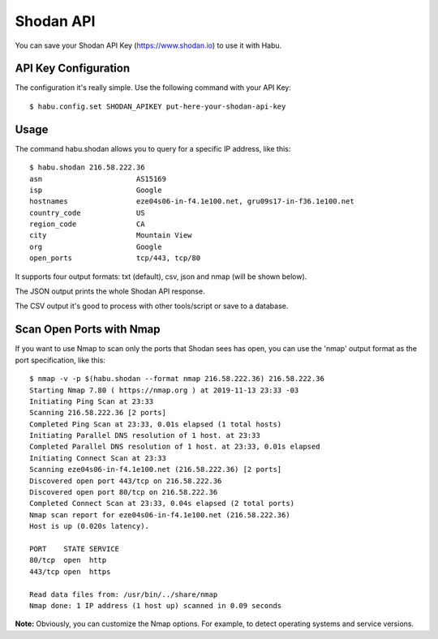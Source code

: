 Shodan API
==========

You can save your Shodan API Key (https://www.shodan.io) to use it with Habu.


API Key Configuration
---------------------

The configuration it's really simple. Use the following command with your API Key:

::

   $ habu.config.set SHODAN_APIKEY put-here-your-shodan-api-key


Usage
-----

The command habu.shodan allows you to query for a specific IP address, like this:

::

   $ habu.shodan 216.58.222.36
   asn                      AS15169
   isp                      Google
   hostnames                eze04s06-in-f4.1e100.net, gru09s17-in-f36.1e100.net
   country_code             US
   region_code              CA
   city                     Mountain View
   org                      Google
   open_ports               tcp/443, tcp/80


It supports four output formats: txt (default), csv, json and nmap (will be shown below).

The JSON output prints the whole Shodan API response.

The CSV output it's good to process with other tools/script or save to a database.


Scan Open Ports with Nmap
-------------------------

If you want to use Nmap to scan only the ports that Shodan sees has open, you can
use the 'nmap' output format as the port specification, like this:

::

   $ nmap -v -p $(habu.shodan --format nmap 216.58.222.36) 216.58.222.36
   Starting Nmap 7.80 ( https://nmap.org ) at 2019-11-13 23:33 -03
   Initiating Ping Scan at 23:33
   Scanning 216.58.222.36 [2 ports]
   Completed Ping Scan at 23:33, 0.01s elapsed (1 total hosts)
   Initiating Parallel DNS resolution of 1 host. at 23:33
   Completed Parallel DNS resolution of 1 host. at 23:33, 0.01s elapsed
   Initiating Connect Scan at 23:33
   Scanning eze04s06-in-f4.1e100.net (216.58.222.36) [2 ports]
   Discovered open port 443/tcp on 216.58.222.36
   Discovered open port 80/tcp on 216.58.222.36
   Completed Connect Scan at 23:33, 0.04s elapsed (2 total ports)
   Nmap scan report for eze04s06-in-f4.1e100.net (216.58.222.36)
   Host is up (0.020s latency).

   PORT    STATE SERVICE
   80/tcp  open  http
   443/tcp open  https

   Read data files from: /usr/bin/../share/nmap
   Nmap done: 1 IP address (1 host up) scanned in 0.09 seconds


**Note:** Obviously, you can customize the Nmap options. For example, to detect
operating systems and service versions.


